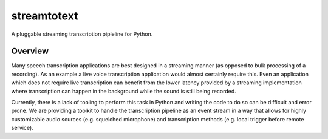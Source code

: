 ============
streamtotext
============

A pluggable streaming transcription pipleline for Python.


Overview
========

Many speech transcription applications are best designed in a streaming
manner (as opposed to bulk processing of a recording). As an example a live
voice transcription application would almost certainly require this. Even an
application which does not require live transcription can benefit from the
lower latency provided by a streaming implementation where transcription
can happen in the background while the sound is still being recorded.

Currently, there is a lack of tooling to perform this task in Python and
writing the code to do so can be difficult and error prone.  We are providing
a toolkit to handle the transcription pipeline as an event stream in a way
that allows for highly customizable audio sources (e.g.  squelched microphone)
and transcription methods (e.g. local trigger before remote service).

